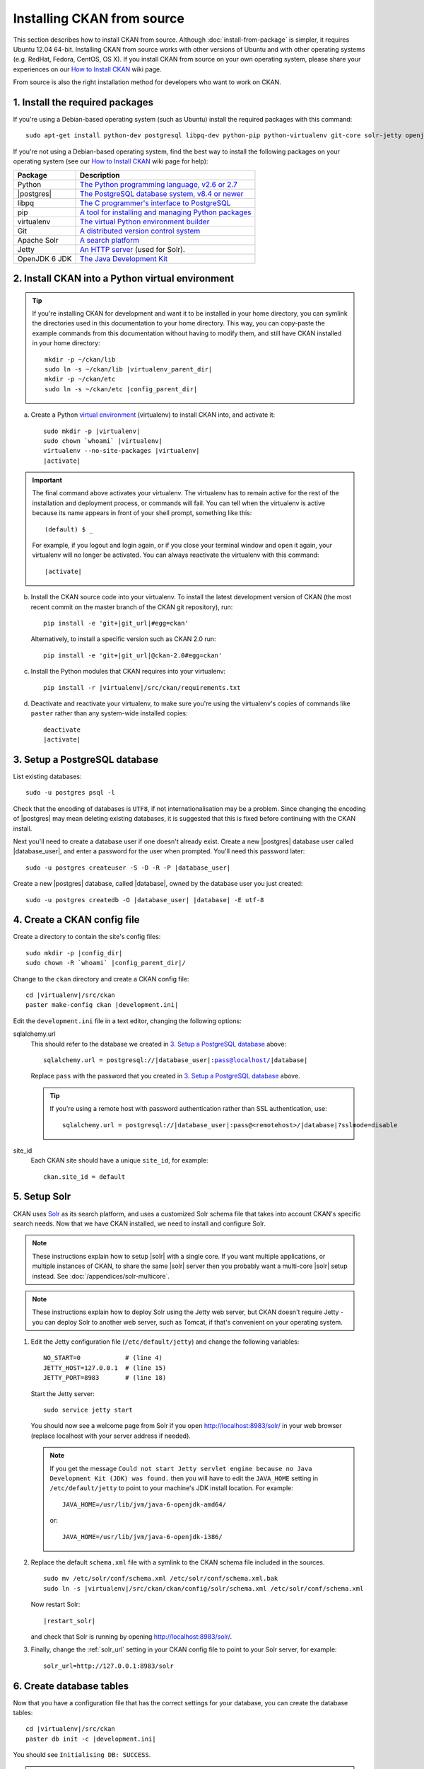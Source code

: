 ===========================
Installing CKAN from source
===========================

This section describes how to install CKAN from source. Although
:doc:`install-from-package` is simpler, it requires Ubuntu 12.04 64-bit. Installing
CKAN from source works with other versions of Ubuntu and with other operating
systems (e.g. RedHat, Fedora, CentOS, OS X). If you install CKAN from source
on your own operating system, please share your experiences on our
`How to Install CKAN <https://github.com/okfn/ckan/wiki/How-to-Install-CKAN>`_
wiki page.

From source is also the right installation method for developers who want to
work on CKAN.

--------------------------------
1. Install the required packages
--------------------------------

If you're using a Debian-based operating system (such as Ubuntu) install the
required packages with this command::

    sudo apt-get install python-dev postgresql libpq-dev python-pip python-virtualenv git-core solr-jetty openjdk-6-jdk

If you're not using a Debian-based operating system, find the best way to
install the following packages on your operating system (see
our `How to Install CKAN <https://github.com/okfn/ckan/wiki/How-to-Install-CKAN>`_
wiki page for help):

=====================  ===============================================
Package                Description
=====================  ===============================================
Python                 `The Python programming language, v2.6 or 2.7 <http://www.python.org/getit/>`_
|postgres|             `The PostgreSQL database system, v8.4 or newer <http://www.postgresql.org/download/>`_
libpq                  `The C programmer's interface to PostgreSQL <http://www.postgresql.org/docs/8.1/static/libpq.html>`_
pip                    `A tool for installing and managing Python packages <http://www.pip-installer.org>`_
virtualenv             `The virtual Python environment builder <http://www.virtualenv.org>`_
Git                    `A distributed version control system <http://book.git-scm.com/2_installing_git.html>`_
Apache Solr            `A search platform <http://lucene.apache.org/solr>`_
Jetty                  `An HTTP server <http://jetty.codehaus.org/jetty/>`_ (used for Solr).
OpenJDK 6 JDK          `The Java Development Kit <http://openjdk.java.net/install/>`_
=====================  ===============================================


.. _install-ckan-in-virtualenv:

-------------------------------------------------
2. Install CKAN into a Python virtual environment
-------------------------------------------------

.. tip::

   If you're installing CKAN for development and want it to be installed in
   your home directory, you can symlink the directories used in this
   documentation to your home directory. This way, you can copy-paste the
   example commands from this documentation without having to modify them, and
   still have CKAN installed in your home directory:

   .. parsed-literal::

     mkdir -p ~/ckan/lib
     sudo ln -s ~/ckan/lib |virtualenv_parent_dir|
     mkdir -p ~/ckan/etc
     sudo ln -s ~/ckan/etc |config_parent_dir|

a. Create a Python `virtual environment <http://www.virtualenv.org>`_
   (virtualenv) to install CKAN into, and activate it:

   .. parsed-literal::

       sudo mkdir -p |virtualenv|
       sudo chown \`whoami\` |virtualenv|
       virtualenv --no-site-packages |virtualenv|
       |activate|

.. important::

   The final command above activates your virtualenv. The virtualenv has to
   remain active for the rest of the installation and deployment process,
   or commands will fail. You can tell when the virtualenv is active because
   its name appears in front of your shell prompt, something like this::

     (default) $ _

   For example, if you logout and login again, or if you close your terminal
   window and open it again, your virtualenv will no longer be activated. You
   can always reactivate the virtualenv with this command:

   .. parsed-literal::

       |activate|

b. Install the CKAN source code into your virtualenv. To install the latest
   development version of CKAN (the most recent commit on the master branch of
   the CKAN git repository), run:

   .. parsed-literal::

       pip install -e 'git+\ |git_url|\#egg=ckan'

   Alternatively, to install a specific version such as CKAN 2.0 run:

   .. parsed-literal::

       pip install -e 'git+\ |git_url|\@ckan-2.0#egg=ckan'

c. Install the Python modules that CKAN requires into your virtualenv:

   .. versionchanged:: 2.1
      In CKAN 2.0 and earlier the requirement file was called
      ``pip-requirements.txt`` not ``requirements.txt`` as below.

   .. parsed-literal::

       pip install -r |virtualenv|/src/ckan/requirements.txt

d. Deactivate and reactivate your virtualenv, to make sure you're using the
   virtualenv's copies of commands like ``paster`` rather than any system-wide
   installed copies:

   .. parsed-literal::

        deactivate
        |activate|

.. _postgres-setup:

------------------------------
3. Setup a PostgreSQL database
------------------------------

List existing databases::

    sudo -u postgres psql -l

Check that the encoding of databases is ``UTF8``, if not internationalisation
may be a problem. Since changing the encoding of |postgres| may mean deleting
existing databases, it is suggested that this is fixed before continuing with
the CKAN install.

Next you'll need to create a database user if one doesn't already exist.
Create a new |postgres| database user called |database_user|, and enter a
password for the user when prompted. You'll need this password later:

.. parsed-literal::

    sudo -u postgres createuser -S -D -R -P |database_user|

Create a new |postgres| database, called |database|, owned by the
database user you just created:

.. parsed-literal::

    sudo -u postgres createdb -O |database_user| |database| -E utf-8

----------------------------
4. Create a CKAN config file
----------------------------

Create a directory to contain the site's config files:

.. parsed-literal::

    sudo mkdir -p |config_dir|
    sudo chown -R \`whoami\` |config_parent_dir|/

Change to the ``ckan`` directory and create a CKAN config file:

.. parsed-literal::

    cd |virtualenv|/src/ckan
    paster make-config ckan |development.ini|

Edit the ``development.ini`` file in a text editor, changing the following
options:

sqlalchemy.url
  This should refer to the database we created in `3. Setup a PostgreSQL
  database`_ above:

  .. parsed-literal::

    sqlalchemy.url = postgresql://|database_user|:pass@localhost/|database|

  Replace ``pass`` with the password that you created in `3. Setup a
  PostgreSQL database`_ above.

  .. tip ::

    If you're using a remote host with password authentication rather than SSL
    authentication, use:

    .. parsed-literal::

      sqlalchemy.url = postgresql://|database_user|:pass@<remotehost>/|database|?sslmode=disable

site_id
  Each CKAN site should have a unique ``site_id``, for example::

   ckan.site_id = default


.. _setting up solr:

-------------
5. Setup Solr
-------------

CKAN uses Solr_ as its search platform, and uses a customized Solr schema file
that takes into account CKAN's specific search needs. Now that we have CKAN
installed, we need to install and configure Solr.

.. _Solr: http://lucene.apache.org/solr/

.. note::

   These instructions explain how to setup |solr| with a single core.
   If you want multiple applications, or multiple instances of CKAN, to share
   the same |solr| server then you probably want a multi-core |solr| setup
   instead. See :doc:`/appendices/solr-multicore`.

.. note::

   These instructions explain how to deploy Solr using the Jetty web
   server, but CKAN doesn't require Jetty - you can deploy Solr to another web
   server, such as Tomcat, if that's convenient on your operating system.

#. Edit the Jetty configuration file (``/etc/default/jetty``) and change the
   following variables::

    NO_START=0            # (line 4)
    JETTY_HOST=127.0.0.1  # (line 15)
    JETTY_PORT=8983       # (line 18)

   Start the Jetty server::

    sudo service jetty start

   You should now see a welcome page from Solr if you open
   http://localhost:8983/solr/ in your web browser (replace localhost with
   your server address if needed).

   .. note::

    If you get the message ``Could not start Jetty servlet engine because no
    Java Development Kit (JDK) was found.`` then you will have to edit the
    ``JAVA_HOME`` setting in ``/etc/default/jetty`` to point to your machine's
    JDK install location. For example::

        JAVA_HOME=/usr/lib/jvm/java-6-openjdk-amd64/

    or::

        JAVA_HOME=/usr/lib/jvm/java-6-openjdk-i386/

#. Replace the default ``schema.xml`` file with a symlink to the CKAN schema
   file included in the sources.

   .. parsed-literal::

      sudo mv /etc/solr/conf/schema.xml /etc/solr/conf/schema.xml.bak
      sudo ln -s |virtualenv|/src/ckan/ckan/config/solr/schema.xml /etc/solr/conf/schema.xml

   Now restart Solr:

   .. parsed-literal::

      |restart_solr|

   and check that Solr is running by opening http://localhost:8983/solr/.


#. Finally, change the :ref:`solr_url` setting in your CKAN config file to
   point to your Solr server, for example::

       solr_url=http://127.0.0.1:8983/solr

.. _postgres-init:

-------------------------
6. Create database tables
-------------------------

Now that you have a configuration file that has the correct settings for your
database, you can create the database tables:

.. parsed-literal::

    cd |virtualenv|/src/ckan
    paster db init -c |development.ini|

You should see ``Initialising DB: SUCCESS``.

.. tip::

    If the command prompts for a password it is likely you haven't set up the
    ``sqlalchemy.url`` option in your CKAN configuration file properly.
    See `4. Create a CKAN config file`_.

-----------------------
7. Set up the DataStore
-----------------------

.. note ::
  Setting up the DataStore is optional. However, if you do skip this step,
  the :doc:`DataStore features<datastore>` will not be available and the
  DataStore tests will fail.

Follow the instructions in :doc:`datastore` to create the required
databases and users, set the right permissions and set the appropriate values
in your CKAN config file.

----------------------
8. Link to ``who.ini``
----------------------

``who.ini`` (the Repoze.who configuration file) needs to be accessible in the
same directory as your CKAN config file, so create a symlink to it:

.. parsed-literal::

    ln -s |virtualenv|/src/ckan/who.ini |config_dir|/who.ini

---------------
9. You're done!
---------------

You can now use the Paste development server to serve CKAN from the
command-line.  This is a simple and lightweight way to serve CKAN that is
useful for development and testing:

.. parsed-literal::

    cd |virtualenv|/src/ckan
    paster serve |development.ini|

Open http://127.0.0.1:5000/ in a web browser, and you should see the CKAN front
page.

Now that you've installed CKAN, you should:

* Run CKAN's tests to make sure that everything's working, see :doc:`/test`.

* If you want to use your CKAN site as a production site, not just for testing
  or development purposes, then deploy CKAN using a production web server such
  as Apache or Nginx. See :doc:`deployment`.

* Begin using and customizing your site, see :doc:`/getting-started`.


------------------------------
Source install troubleshooting
------------------------------

.. _solr troubleshooting:

Solr setup troubleshooting
==========================

Solr requests and errors are logged in the web server log files.

* For Jetty servers, the log files are::

    /var/log/jetty/<date>.stderrout.log

* For Tomcat servers, they're::

    /var/log/tomcat6/catalina.<date>.log

Unable to find a javac compiler
-------------------------------

If when running Solr it says:

 Unable to find a javac compiler; com.sun.tools.javac.Main is not on the classpath. Perhaps JAVA_HOME does not point to the JDK.

See the note in :ref:`setting up solr` about ``JAVA_HOME``.
Alternatively you may not have installed the JDK.
Check by seeing if ``javac`` is installed::

     which javac

If ``javac`` isn't installed, do::

     sudo apt-get install openjdk-6-jdk

and then restart Solr:

.. parsed-literal::

   |restart_solr|
